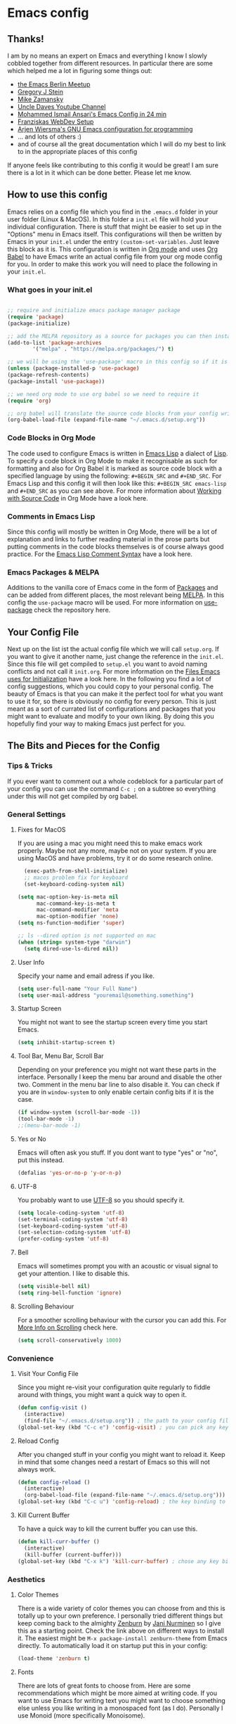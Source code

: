 * Emacs config 
** Thanks!
I am by no means an expert on Emacs and everything I know I slowly cobbled together from different resources. In particular there are some which helped me a lot in figuring some things out:
- [[https://emacs-berlin.org/][the Emacs Berlin Meetup]]
- [[https://github.com/gjstein][Gregory J Stein]]
- [[https://cestlaz.github.io][Mike Zamansky]] 
- [[https://www.youtube.com/channel/UCDEtZ7AKmwS0_GNJog01D2g][Uncle Daves Youtube Channel]]
- [[https://www.youtube.com/watch?v=FRu8SRWuUko][Mohammed Ismail Ansari's Emacs Config in 24 min]]
- [[https://fransiska.github.io/emacs/2017/08/21/web-development-in-emacs][Franziskas WebDev Setup]]
- [[https://www.youtube.com/watch?v=I28jFkpN5Zk][Arjen Wiersma's GNU Emacs configuration for programming]]
- ... and lots of others :)
- and of course all the great documentation which I will do my best to link to in the appropriate places of this config
If anyone feels like contributing to this config it would be great! I am sure there is a lot in it which can be done better. Please let me know.
** How to use this config
Emacs relies on a config file which you find in the ~.emacs.d~ folder in your user folder (Linux & MacOS). In this folder a ~init.el~ file will hold your individual configuration. There is stuff that might be easier to set up in the "Options" menu in Emacs itself. This configurations will then be written by Emacs in your ~init.el~ under the entry ~(custom-set-variables~. Just leave this block as it is.
This configuration is written in [[https://orgmode.org/][Org mode]] and uses [[https://orgmode.org/worg/org-contrib/babel/intro.html][Org Babel]] to have Emacs write an actual config file from your org mode config for you.
In order to make this work you will need to place the following in your ~init.el~.
*** What goes in your init.el 
#+BEGIN_SRC emacs-lisp

;; require and initialize emacs package manager package
(require 'package) 
(package-initialize)

;; add the MELPA repository as a source for packages you can then install
(add-to-list 'package-archives
	    '("melpa" . "https://melpa.org/packages/") t)

;; we will be using the 'use-package' macro in this config so if it is not installed, install it and refresh the package list
(unless (package-installed-p 'use-package)
(package-refresh-contents)
(package-install 'use-package))

;; we need org mode to use org babel so we need to require it
(require 'org)

;; org babel will translate the source code blocks from your config written in org mode to an actual emacs config file, in this case the config in org mode is 'setup.org' and lives in your '.emacs.d' folder'
(org-babel-load-file (expand-file-name "~/.emacs.d/setup.org"))

#+END_SRC
*** Code Blocks in Org Mode
The code used to configure Emacs is written in [[https://www.gnu.org/software/emacs/manual/html_node/elisp/][Emacs Lisp]] a dialect of [[https://en.wikipedia.org/wiki/Lisp_(programming_language)][Lisp]]. To specify a code block in Org Mode to make it recognisable as such for formatting and also for Org Babel it is marked as source code block with a specified language by using the following: ~#+BEGIN_SRC~ and ~#+END_SRC~. For Emacs Lisp and this config it will then look like this: ~#+BEGIN_SRC emacs-lisp~ and ~#+END_SRC~ as you can see above. For more information about [[https://orgmode.org/manual/Working-with-Source-Code.html][Working with Source Code]]  in Org Mode have a look here. 
*** Comments in Emacs Lisp
Since this config will mostly be written in Org Mode, there will be a lot of explanation and links to further reading material in the prose parts but putting comments in the code blocks themselves is of course always good practice. For the [[https://www.gnu.org/software/emacs/manual/html_node/elisp/Comment-Tips.html][Emacs Lisp Comment Syntax]] have a look here.
*** Emacs Packages & MELPA
Additions to the vanilla core of Emacs come in the form of [[https://www.emacswiki.org/emacs/InstallingPackages][Packages]] and can be added from different places, the most relevant being [[https://www.emacswiki.org/emacs/MELPA][MELPA]]. In this config the ~use-package~ macro will be used. For more information on [[https://github.com/jwiegley/use-package][use-package]] check the repository here.
** Your Config File
Next up on the list ist the actual config file which we will call ~setup.org~. If you want to give it another name, just change the reference in the ~init.el~. Since this file will get compiled to ~setup.el~ you want to avoid naming conflicts and not call it ~init.org~. For more information on the [[https://www.gnu.org/software/emacs/manual/html_node/emacs/Init-File.html][Files Emacs uses for Initialization]] have a look here.
In the following you find a lot of config suggestions, which you could copy to your personal config. The beauty of Emacs is that you can make it the perfect tool for what you want to use it for, so there is obviously no config for every person. This is just meant as a sort of currated list of configurations and packages that you might want to evaluate and modify to your own liking. By doing this you hopefully find your way to making Emacs just perfect for you. 
** The Bits and Pieces for the Config
*** Tips & Tricks
If you ever want to comment out a whole codeblock for a particular part of your config you can use the command ~C-c ;~ on a subtree so everything under this will not get compiled by org babel.
*** General Settings 
**** Fixes for MacOS
If you are using a mac you might need this to make emacs work properly. Maybe not any more, maybe not on your system. If you are using MacOS and have problems, try it or do some research online.
#+BEGIN_SRC emacs-lisp
  (exec-path-from-shell-initialize)
  ;; macos problem fix for keyboard
  (set-keyboard-coding-system nil)

(setq mac-option-key-is-meta nil
      mac-command-key-is-meta t
      mac-command-modifier 'meta
      mac-option-modifier 'none)
(setq ns-function-modifier 'super)

;; ls --dired option is not supported on mac
(when (string= system-type "darwin")       
  (setq dired-use-ls-dired nil))
#+END_SRC
**** User Info
Specify your name and email adress if you like.
#+BEGIN_SRC emacs-lisp
(setq user-full-name "Your Full Name")
(setq user-mail-address "youremail@something.something")
#+END_SRC
**** Startup Screen
You might not want to see the startup screen every time you start Emacs.
#+BEGIN_SRC emacs-lisp
(setq inhibit-startup-screen t)
#+END_SRC
**** Tool Bar, Menu Bar, Scroll Bar
Depending on your preference you might not want these parts in the interface. Personally I keep the menu bar around and disable the other two. Comment in the menu bar line to also disable it. You can check if you are in ~window-system~ to only enable certain config bits if it is the case.
#+BEGIN_SRC emacs-lisp
(if window-system (scroll-bar-mode -1))
(tool-bar-mode -1)
;;(menu-bar-mode -1)
#+END_SRC
**** Yes or No
Emacs will often ask you stuff. If you dont want to type "yes" or "no", put this instead.
#+BEGIN_SRC emacs-lisp
(defalias 'yes-or-no-p 'y-or-n-p)
#+END_SRC
**** UTF-8
You probably want to use [[https://en.wikipedia.org/wiki/UTF-8][UTF-8]] so you should specify it.
#+BEGIN_SRC emacs-lisp
(setq locale-coding-system 'utf-8)
(set-terminal-coding-system 'utf-8)
(set-keyboard-coding-system 'utf-8)
(set-selection-coding-system 'utf-8)
(prefer-coding-system 'utf-8)
#+END_SRC
**** Bell
Emacs will sometimes prompt you with an acoustic or visual signal to get your attention. I like to disable this.
#+BEGIN_SRC emacs-lisp
(setq visible-bell nil)
(setq ring-bell-function 'ignore)
#+END_SRC
**** Scrolling Behaviour
For a smoother scrolling behaviour with the cursor you can add this. For [[https://www.emacswiki.org/emacs/SmoothScrolling][More Info on Scrolling]] check here.
#+BEGIN_SRC emacs-lisp
(setq scroll-conservatively 1000)
#+END_SRC
*** Convenience
**** Visit Your Config File
Since you might re-visit your configuration quite regularly to fiddle around with things, you might want a quick way to open it. 
#+BEGIN_SRC emacs-lisp
  (defun config-visit ()
    (interactive)
    (find-file "~/.emacs.d/setup.org")) ; the path to your config file
  (global-set-key (kbd "C-c e") 'config-visit) ; you can pick any key binding you like, here I chose "C-c e"
#+END_SRC
**** Reload Config
After you changed stuff in your config you might want to reload it. Keep in mind that some changes need a restart of Emacs so this will not always work.
 #+BEGIN_SRC emacs-lisp
    (defun config-reload ()
      (interactive)
      (org-babel-load-file (expand-file-name "~/.emacs.d/setup.org"))) ; the path to your config file
    (global-set-key (kbd "C-c u") 'config-reload) ; the key binding to execute this function, here I chose "C-c u"
#+END_SRC
**** Kill Current Buffer
To have a quick way to kill the current buffer you can use this.
#+BEGIN_SRC emacs-lisp
  (defun kill-curr-buffer ()
    (interactive)
    (kill-buffer (current-buffer)))
  (global-set-key (kbd "C-x k") 'kill-curr-buffer) ; chose any key binding you like, I use "C-x k"
#+END_SRC
*** Aesthetics
**** Color Themes
There is a wide variety of color themes you can choose from and this is totally up to your own preference. I personally tried different things but keep coming back to the almighty [[https://github.com/bbatsov/zenburn-emacs][Zenburn]] by [[https://github.com/jnurmine][Jani Nurminen]] so I give this as a starting point. Check the link above on different ways to install it. The easiest might be ~M-x package-install zenburn-theme~ from Emacs directly. To automatically load it on startup put this in your config:
#+begin_src emacs-lisp
(load-theme 'zenburn t)
#+end_src
**** Fonts 
There are lots of great fonts to choose from. Here are some recommendations which might be more aimed at writing code. If you want to use Emacs for writing text you might want to choose something else unless you like writing in a monospaced font (as I do). Personally I use Monoid (more specifically Monoisome).
- [[https://larsenwork.com/monoid/][Monoid]]
- [[https://github.com/tonsky/FiraCode][Fira Code]]
- [[https://www.levien.com/type/myfonts/inconsolata.html][Inconsolata]]
- [[https://github.com/adobe-fonts/source-code-pro][Source Code Pro]]
Once you installed the font of your desire on your system (or picked any already installed font on your system), you can set it via the menu bar ~Options -> Set Default Font~ and then ~Options -> Save Options~. If you have disabled the menu bar (see above) you can still use the GUI picker by doing ~M-x menu-set-font~.
**** Spaceline
So this one is a bit more involved and really more an aesthetical choice but if you like to have a different mode-line (the line below which gives you all sorts of usefull information) then you could use this mode-line from [[https://www.spacemacs.org/][Spacemacs]] (which is an Emacs distribution). You find all the info about [[https://github.com/TheBB/spaceline][Spaceline]] and how to configure it here. As a starting point this is what I use at the moment:
#+BEGIN_SRC emacs-lisp
  (use-package spaceline
    :ensure t
    :config
    (require 'spaceline-config)
    (setq spaceline-buffer-encoding-abbrev-p nil)
    (setq spaceline-line-column-p nil)
    (setq spaceline-line-p nil)
    (setq powerline-default-separator (quote arrow))
    (spaceline-spacemacs-theme)
    (setq spaceline-nyan-cat-p t)
    (setq spaceline-buffer-position-p nil)
    (setq spaceline-projectile-root-p nil))
#+END_SRC
After changes it might be necessary to run ~M-x spaceline-compile~


*** Mode Line
You can customize a lot of the info which is displayes in your mode-line. Here are some things to pick from or extend.
**** Time / Time Format
I like a clock in the mode-line and I like 24h format with date.
#+BEGIN_SRC emacs-lisp
(setq display-time-24hr-format t)
(setq display-time-format "%H:%M / %d %b")
(display-time-mode 1)
#+END_SRC
**** Mail
The mode-line usually tells you if you have mail. If you do not want this, put the following.
#+BEGIN_SRC emacs-lisp
(custom-set-variables '(display-time-mail-string ""))
#+END_SRC

